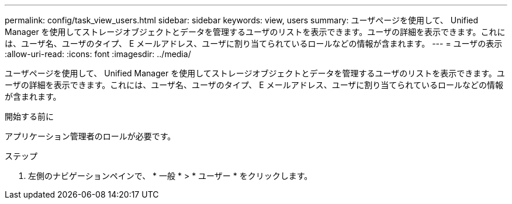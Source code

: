 ---
permalink: config/task_view_users.html 
sidebar: sidebar 
keywords: view, users 
summary: ユーザページを使用して、 Unified Manager を使用してストレージオブジェクトとデータを管理するユーザのリストを表示できます。ユーザの詳細を表示できます。これには、ユーザ名、ユーザのタイプ、 E メールアドレス、ユーザに割り当てられているロールなどの情報が含まれます。 
---
= ユーザの表示
:allow-uri-read: 
:icons: font
:imagesdir: ../media/


[role="lead"]
ユーザページを使用して、 Unified Manager を使用してストレージオブジェクトとデータを管理するユーザのリストを表示できます。ユーザの詳細を表示できます。これには、ユーザ名、ユーザのタイプ、 E メールアドレス、ユーザに割り当てられているロールなどの情報が含まれます。

.開始する前に
アプリケーション管理者のロールが必要です。

.ステップ
. 左側のナビゲーションペインで、 * 一般 * > * ユーザー * をクリックします。

